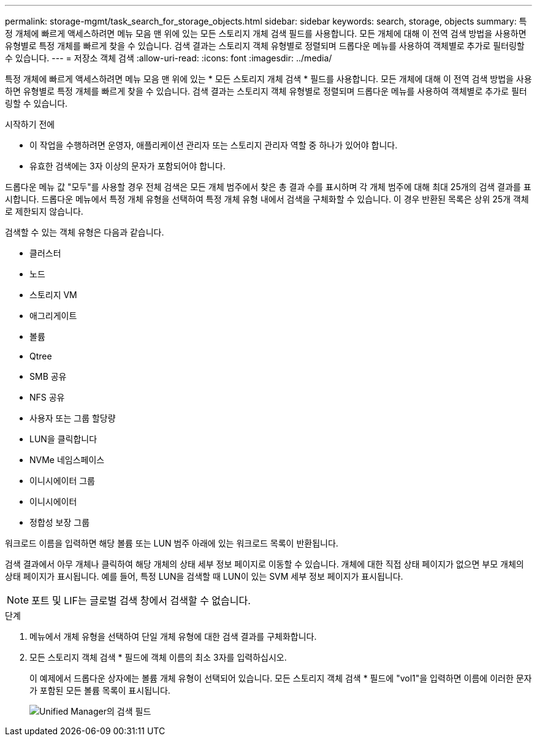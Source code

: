 ---
permalink: storage-mgmt/task_search_for_storage_objects.html 
sidebar: sidebar 
keywords: search, storage, objects 
summary: 특정 개체에 빠르게 액세스하려면 메뉴 모음 맨 위에 있는 모든 스토리지 개체 검색 필드를 사용합니다. 모든 개체에 대해 이 전역 검색 방법을 사용하면 유형별로 특정 개체를 빠르게 찾을 수 있습니다. 검색 결과는 스토리지 객체 유형별로 정렬되며 드롭다운 메뉴를 사용하여 객체별로 추가로 필터링할 수 있습니다. 
---
= 저장소 객체 검색
:allow-uri-read: 
:icons: font
:imagesdir: ../media/


[role="lead"]
특정 개체에 빠르게 액세스하려면 메뉴 모음 맨 위에 있는 * 모든 스토리지 개체 검색 * 필드를 사용합니다. 모든 개체에 대해 이 전역 검색 방법을 사용하면 유형별로 특정 개체를 빠르게 찾을 수 있습니다. 검색 결과는 스토리지 객체 유형별로 정렬되며 드롭다운 메뉴를 사용하여 객체별로 추가로 필터링할 수 있습니다.

.시작하기 전에
* 이 작업을 수행하려면 운영자, 애플리케이션 관리자 또는 스토리지 관리자 역할 중 하나가 있어야 합니다.
* 유효한 검색에는 3자 이상의 문자가 포함되어야 합니다.


드롭다운 메뉴 값 "모두"를 사용할 경우 전체 검색은 모든 개체 범주에서 찾은 총 결과 수를 표시하며 각 개체 범주에 대해 최대 25개의 검색 결과를 표시합니다. 드롭다운 메뉴에서 특정 개체 유형을 선택하여 특정 개체 유형 내에서 검색을 구체화할 수 있습니다. 이 경우 반환된 목록은 상위 25개 객체로 제한되지 않습니다.

검색할 수 있는 객체 유형은 다음과 같습니다.

* 클러스터
* 노드
* 스토리지 VM
* 애그리게이트
* 볼륨
* Qtree
* SMB 공유
* NFS 공유
* 사용자 또는 그룹 할당량
* LUN을 클릭합니다
* NVMe 네임스페이스
* 이니시에이터 그룹
* 이니시에이터
* 정합성 보장 그룹


워크로드 이름을 입력하면 해당 볼륨 또는 LUN 범주 아래에 있는 워크로드 목록이 반환됩니다.

검색 결과에서 아무 개체나 클릭하여 해당 개체의 상태 세부 정보 페이지로 이동할 수 있습니다. 개체에 대한 직접 상태 페이지가 없으면 부모 개체의 상태 페이지가 표시됩니다. 예를 들어, 특정 LUN을 검색할 때 LUN이 있는 SVM 세부 정보 페이지가 표시됩니다.

[NOTE]
====
포트 및 LIF는 글로벌 검색 창에서 검색할 수 없습니다.

====
.단계
. 메뉴에서 개체 유형을 선택하여 단일 개체 유형에 대한 검색 결과를 구체화합니다.
. 모든 스토리지 객체 검색 * 필드에 객체 이름의 최소 3자를 입력하십시오.
+
이 예제에서 드롭다운 상자에는 볼륨 개체 유형이 선택되어 있습니다. 모든 스토리지 객체 검색 * 필드에 "vol1"을 입력하면 이름에 이러한 문자가 포함된 모든 볼륨 목록이 표시됩니다.

+
image::../media/opm_search_field_jpg.gif[Unified Manager의 검색 필드]


